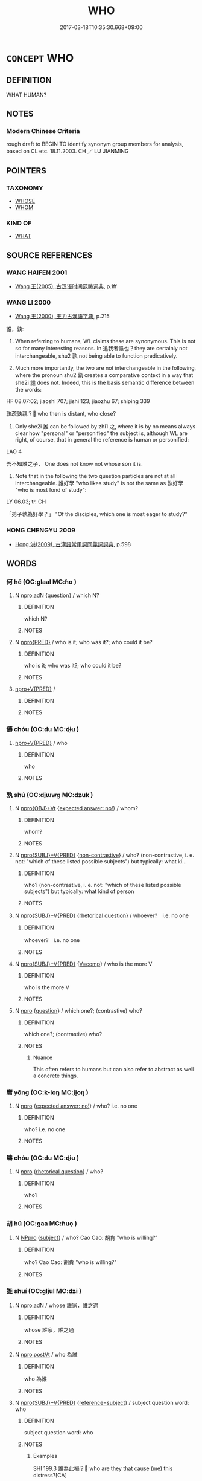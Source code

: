 # -*- mode: mandoku-tls-view -*-
#+TITLE: WHO
#+DATE: 2017-03-18T10:35:30.668+09:00        
#+STARTUP: content
* =CONCEPT= WHO
:PROPERTIES:
:CUSTOM_ID: uuid-b3fe63e1-7492-4aa9-a975-5a72b04c16df
:TR_ZH: 誰
:END:
** DEFINITION

WHAT HUMAN?

** NOTES

*** Modern Chinese Criteria
rough draft to BEGIN TO identify synonym group members for analysis, based on CL etc. 18.11.2003. CH ／ LU JIANMING

** POINTERS
*** TAXONOMY
 - [[tls:concept:WHOSE][WHOSE]]
 - [[tls:concept:WHOM][WHOM]]

*** KIND OF
 - [[tls:concept:WHAT][WHAT]]

** SOURCE REFERENCES
*** WANG HAIFEN 2001
 - [[cite:WANG-HAIFEN-2001][Wang  王(2005), 古汉语时间范畴词典]], p.1ff

*** WANG LI 2000
 - [[cite:WANG-LI-2000][Wang 王(2000), 王力古漢語字典]], p.215


誰，孰:  

1. When referring to humans, WL claims these are synonymous.  This is not so for many interesting reasons.  In 追我者誰也？they are certainly not interchangeable, shu2 孰 not being able to function predicatively.

2. Much more importantly, the two are not interchangeable in the following, where the pronoun shu2 孰 creates a comparative context in a way that she2i 誰 does not.  Indeed, this is the basis semantic difference between the words:

HF 08.07:02; jiaoshi  707; jishi 123; jiaozhu 67; shiping 339

孰疏孰親？ who then is distant, who close?

3. Only she2i 誰 can be followed by zhi1 之, where it is by no means always clear how "personal" or "personified" the subject is, although WL are right, of course, that in general the reference is human or personified:

LAO 4

吾不知誰之子， One does not know not whose son it is.

4. Note that in the following the two question particles are not at all interchangeable.  誰好學 "who likes study" is not the same as 孰好學 "who is most fond of study":

LY 06.03; tr. CH

「弟子孰為好學？」 "Of the disciples, which one is most eager to study?"

*** HONG CHENGYU 2009
 - [[cite:HONG-CHENGYU-2009][Hong 洪(2009), 古漢語常用詞同義詞詞典]], p.598

** WORDS
   :PROPERTIES:
   :VISIBILITY: children
   :END:
*** 何 hé (OC:ɡlaal MC:ɦɑ )
:PROPERTIES:
:CUSTOM_ID: uuid-e9de9cad-3d4d-4814-9cae-ac1d1b0c2d44
:Char+: 何(9,5/7) 
:GY_IDS+: uuid-9ff11b21-1353-47ba-bcda-66484aef3dc1
:PY+: hé     
:OC+: ɡlaal     
:MC+: ɦɑ     
:END: 
**** N [[tls:syn-func::#uuid-0966b984-3eda-4eb6-afa6-4d05b3c50e72][npro.adN]] {[[tls:sem-feat::#uuid-d82256cd-a1c1-4a58-b15f-615a92237386][question]]} / which N?
:PROPERTIES:
:CUSTOM_ID: uuid-5887e122-f057-4b0c-96f2-8246d5f32ee8
:END:
****** DEFINITION

which N?

****** NOTES

**** N [[tls:syn-func::#uuid-57ce2afe-2539-46f3-abe4-7f85130914ca][npro{PRED}]] / who is it; who was it?; who could it be?
:PROPERTIES:
:CUSTOM_ID: uuid-9a5e340f-ff49-4a84-b331-8d40c1514156
:WARRING-STATES-CURRENCY: 3
:END:
****** DEFINITION

who is it; who was it?; who could it be?

****** NOTES

****  [[tls:syn-func::#uuid-05c5b71e-5e2b-4505-80e6-9877b8635483][npro+V{PRED}]] / 
:PROPERTIES:
:CUSTOM_ID: uuid-e7ca0a2d-0b9c-469d-bcef-3c54bbd75624
:END:
****** DEFINITION



****** NOTES

*** 儔 chóu (OC:du MC:ɖɨu )
:PROPERTIES:
:CUSTOM_ID: uuid-f68f0c48-8ef3-4253-b692-f10887df1d23
:Char+: 儔(9,14/16) 
:GY_IDS+: uuid-f32a1e5d-2c67-4b4d-b976-79f624345b50
:PY+: chóu     
:OC+: du     
:MC+: ɖɨu     
:END: 
****  [[tls:syn-func::#uuid-05c5b71e-5e2b-4505-80e6-9877b8635483][npro+V{PRED}]] / who
:PROPERTIES:
:CUSTOM_ID: uuid-07dc2714-edae-412f-9fc1-82cd0feccaea
:END:
****** DEFINITION

who

****** NOTES

*** 孰 shú (OC:djɯwɡ MC:dʑuk )
:PROPERTIES:
:CUSTOM_ID: uuid-5ddfc97c-79ce-4781-92d5-1bed085b2990
:Char+: 孰(39,8/11) 
:GY_IDS+: uuid-2098ce8e-9bb3-4d27-a3cd-37cf8a6f1208
:PY+: shú     
:OC+: djɯwɡ     
:MC+: dʑuk     
:END: 
**** N [[tls:syn-func::#uuid-c90c2301-7d28-4681-a168-fa798aa91a6f][npro{OBJ}+Vt]] {[[tls:sem-feat::#uuid-1b4d8619-5bcb-4d89-9978-cecb0d471828][expected answer: no!]]} / whom?
:PROPERTIES:
:CUSTOM_ID: uuid-ca61bf87-c4f0-4ba2-8728-32d1f8b9c649
:END:
****** DEFINITION

whom?

****** NOTES

**** N [[tls:syn-func::#uuid-5eae66ec-bba2-4aef-9f08-96a387837993][npro{SUBJ}+V{PRED}]] {[[tls:sem-feat::#uuid-71ddcf8a-e595-4e36-ac47-c7125faaa325][non-contrastive]]} / who? (non-contrastive, i. e. not: "which of these listed possible subjects") but typically: what ki...
:PROPERTIES:
:CUSTOM_ID: uuid-b185e265-b715-4f71-b495-340871a56124
:WARRING-STATES-CURRENCY: 3
:END:
****** DEFINITION

who? (non-contrastive, i. e. not: "which of these listed possible subjects") but typically: what kind of person

****** NOTES

**** N [[tls:syn-func::#uuid-5eae66ec-bba2-4aef-9f08-96a387837993][npro{SUBJ}+V{PRED}]] {[[tls:sem-feat::#uuid-ff53e5da-89f7-4601-ae05-d2119e933dfa][rhetorical question]]} / whoever?　i.e. no one
:PROPERTIES:
:CUSTOM_ID: uuid-ccb078e1-26eb-4c5d-a922-2b656850ac41
:WARRING-STATES-CURRENCY: 3
:END:
****** DEFINITION

whoever?　i.e. no one

****** NOTES

**** N [[tls:syn-func::#uuid-5eae66ec-bba2-4aef-9f08-96a387837993][npro{SUBJ}+V{PRED}]] {[[tls:sem-feat::#uuid-17037f08-315e-4fd7-9982-14c55a158404][V=comp]]} / who is the more V
:PROPERTIES:
:CUSTOM_ID: uuid-a1e5cfc1-aca1-4f7c-8bf5-4e7422a6bbef
:WARRING-STATES-CURRENCY: 4
:END:
****** DEFINITION

who is the more V

****** NOTES

**** N [[tls:syn-func::#uuid-74ace9ce-3be4-452c-8c91-2323adc6186f][npro]] {[[tls:sem-feat::#uuid-d82256cd-a1c1-4a58-b15f-615a92237386][question]]} / which one?; (contrastive) who?
:PROPERTIES:
:CUSTOM_ID: uuid-2a98b614-2844-461f-a630-144cac4fdb12
:WARRING-STATES-CURRENCY: 5
:END:
****** DEFINITION

which one?; (contrastive) who?

****** NOTES

******* Nuance
This often refers to humans but can also refer to abstract as well a concrete things.

*** 庸 yōng (OC:k-loŋ MC:ji̯oŋ )
:PROPERTIES:
:CUSTOM_ID: uuid-c45c59fb-7c50-4f82-b77c-f302619c3ce8
:Char+: 庸(53,8/11) 
:GY_IDS+: uuid-9b0c3993-d064-41cf-b64a-1ca2076681d7
:PY+: yōng     
:OC+: k-loŋ     
:MC+: ji̯oŋ     
:END: 
**** N [[tls:syn-func::#uuid-74ace9ce-3be4-452c-8c91-2323adc6186f][npro]] {[[tls:sem-feat::#uuid-1b4d8619-5bcb-4d89-9978-cecb0d471828][expected answer: no!]]} / who?  i.e. no one
:PROPERTIES:
:CUSTOM_ID: uuid-5986787a-6168-4784-9779-e38870a92309
:END:
****** DEFINITION

who?  i.e. no one

****** NOTES

*** 疇 chóu (OC:du MC:ɖɨu )
:PROPERTIES:
:CUSTOM_ID: uuid-5e3b6a24-4994-4681-9019-e0ebaaa3d163
:Char+: 疇(102,14/19) 
:GY_IDS+: uuid-dde0601d-a96e-46c4-8ab2-f0be9e1dc817
:PY+: chóu     
:OC+: du     
:MC+: ɖɨu     
:END: 
**** N [[tls:syn-func::#uuid-74ace9ce-3be4-452c-8c91-2323adc6186f][npro]] {[[tls:sem-feat::#uuid-ff53e5da-89f7-4601-ae05-d2119e933dfa][rhetorical question]]} / who?
:PROPERTIES:
:CUSTOM_ID: uuid-0e858496-c843-4d26-832e-9b0edffcf304
:REGISTER: 3
:END:
****** DEFINITION

who?

****** NOTES

*** 胡 hú (OC:ɡaa MC:ɦuo̝ )
:PROPERTIES:
:CUSTOM_ID: uuid-f0b42a51-4ce0-470c-a51e-7ad3a23b8df5
:Char+: 胡(130,5/9) 
:GY_IDS+: uuid-bd2177c1-35ad-42b6-9595-bf6a59c5694e
:PY+: hú     
:OC+: ɡaa     
:MC+: ɦuo̝     
:END: 
**** N [[tls:syn-func::#uuid-3a50ef30-dbe2-42d4-bbbb-95ff062401dd][NPpro]] {[[tls:sem-feat::#uuid-50da9f38-5611-463e-a0b9-5bbb7bf5e56f][subject]]} / who?  Cao Cao: 胡肯 "who is willing?"
:PROPERTIES:
:CUSTOM_ID: uuid-09f61e30-be1e-4f43-8a3f-eff38a8eb582
:END:
****** DEFINITION

who?  Cao Cao: 胡肯 "who is willing?"

****** NOTES

*** 誰 shuí (OC:ɡljul MC:dʑi )
:PROPERTIES:
:CUSTOM_ID: uuid-fe931137-d78d-4ade-ae45-c6af74936bc5
:Char+: 誰(149,8/15) 
:GY_IDS+: uuid-11eff650-b29f-4fd8-b9ec-a37ece661cdf
:PY+: shuí     
:OC+: ɡljul     
:MC+: dʑi     
:END: 
**** N [[tls:syn-func::#uuid-0966b984-3eda-4eb6-afa6-4d05b3c50e72][npro.adN]] / whose 誰家，誰之過
:PROPERTIES:
:CUSTOM_ID: uuid-81de60d1-168d-477e-8bcb-40e7d7a4a234
:WARRING-STATES-CURRENCY: 3
:END:
****** DEFINITION

whose 誰家，誰之過

****** NOTES

**** N [[tls:syn-func::#uuid-aaab350d-f2c6-4568-a284-3fdb7f210a5e][npro.postVt]] / who 為誰
:PROPERTIES:
:CUSTOM_ID: uuid-b434a983-6e73-467c-8aa1-b8ea4f7ce1e6
:WARRING-STATES-CURRENCY: 3
:END:
****** DEFINITION

who 為誰

****** NOTES

**** N [[tls:syn-func::#uuid-5eae66ec-bba2-4aef-9f08-96a387837993][npro{SUBJ}+V{PRED}]] {[[tls:sem-feat::#uuid-d579c8ae-df31-4e0c-941f-27b2e0b784f9][reference=subject]]} / subject question word: who
:PROPERTIES:
:CUSTOM_ID: uuid-8413f591-b6f6-4472-9860-4902b2cd3b6b
:WARRING-STATES-CURRENCY: 5
:END:
****** DEFINITION

subject question word: who

****** NOTES

******* Examples
SHI 199.3 誰為此禍？ who are they that cause (me) this distress?[CA]

**** N [[tls:syn-func::#uuid-5eae66ec-bba2-4aef-9f08-96a387837993][npro{SUBJ}+V{PRED}]] {[[tls:sem-feat::#uuid-1b4d8619-5bcb-4d89-9978-cecb0d471828][expected answer: no!]]} / who? i.e. no one!
:PROPERTIES:
:CUSTOM_ID: uuid-463d9660-e402-49ee-af24-4d225c2e06c4
:END:
****** DEFINITION

who? i.e. no one!

****** NOTES

**** N [[tls:syn-func::#uuid-8072db93-cdfc-4759-8528-7be46ced6c23][npro+V.postVt]] {[[tls:sem-feat::#uuid-5608160c-56f1-4b6c-ac09-7fe2f8553162][indirect-speech]]} / who
:PROPERTIES:
:CUSTOM_ID: uuid-289ef552-b9f7-49b5-98b3-d66cd18f66a0
:END:
****** DEFINITION

who

****** NOTES

**** N [[tls:syn-func::#uuid-74ace9ce-3be4-452c-8c91-2323adc6186f][npro]] {[[tls:sem-feat::#uuid-4a664f44-976b-4454-bd5d-8db23c156096][predicate]]} / predicate noun question word: who 誰也
:PROPERTIES:
:CUSTOM_ID: uuid-d14ce407-5c2a-473a-aebe-862fff6c2493
:WARRING-STATES-CURRENCY: 4
:END:
****** DEFINITION

predicate noun question word: who 誰也

****** NOTES

**** N [[tls:syn-func::#uuid-74ace9ce-3be4-452c-8c91-2323adc6186f][npro]] {[[tls:sem-feat::#uuid-4a664f44-976b-4454-bd5d-8db23c156096][predicate]]} / whoever? i.e. no one!  非x而誰？
:PROPERTIES:
:CUSTOM_ID: uuid-5f602c56-7db4-432c-b048-3d6e9997b386
:WARRING-STATES-CURRENCY: 3
:END:
****** DEFINITION

whoever? i.e. no one!  非x而誰？

****** NOTES

**** V [[tls:syn-func::#uuid-c20780b3-41f9-491b-bb61-a269c1c4b48f][vi]] / know who is who
:PROPERTIES:
:CUSTOM_ID: uuid-6d79eafc-b654-4d7c-912f-0c057dc41f34
:END:
****** DEFINITION

know who is who

****** NOTES

****  [[tls:syn-func::#uuid-e6f3096d-f904-48cf-aaef-b7f64b45abc6][npro.post-N]] / who of the Ns
:PROPERTIES:
:CUSTOM_ID: uuid-ba8d7ddd-b028-4a27-a923-2e1c08469ac8
:END:
****** DEFINITION

who of the Ns

****** NOTES

**** N [[tls:syn-func::#uuid-5eae66ec-bba2-4aef-9f08-96a387837993][npro{SUBJ}+V{PRED}]] {[[tls:sem-feat::#uuid-ff53e5da-89f7-4601-ae05-d2119e933dfa][rhetorical question]]} / who?
:PROPERTIES:
:CUSTOM_ID: uuid-b74b98a9-60fb-4a13-a30a-77c7cd9e1c60
:END:
****** DEFINITION

who?

****** NOTES

*** 他誰 tāshuí (OC:lʰaal ɡljul MC:thɑ dʑi )
:PROPERTIES:
:CUSTOM_ID: uuid-6e8c9652-f8fc-438d-97e2-aeb9afe116bb
:Char+: 他(9,3/5) 誰(149,8/15) 
:GY_IDS+: uuid-9b281181-98e2-4a9e-80bb-a9e1f3d67c6f uuid-11eff650-b29f-4fd8-b9ec-a37ece661cdf
:PY+: tā shuí    
:OC+: lʰaal ɡljul    
:MC+: thɑ dʑi    
:END: 
**** N [[tls:syn-func::#uuid-3a50ef30-dbe2-42d4-bbbb-95ff062401dd][NPpro]] / who?
:PROPERTIES:
:CUSTOM_ID: uuid-81da2f55-a239-4590-b7ca-0f0ce916237c
:END:
****** DEFINITION

who?

****** NOTES

*** 伊何 yīhé (OC:qlil ɡlaal MC:ʔi ɦɑ )
:PROPERTIES:
:CUSTOM_ID: uuid-9e7c5cf5-7354-42e1-9253-71b3dbef3eda
:Char+: 伊(9,4/6) 何(9,5/7) 
:GY_IDS+: uuid-f67b61ed-a7e8-4d93-9c8f-57ef5878cad1 uuid-9ff11b21-1353-47ba-bcda-66484aef3dc1
:PY+: yī hé    
:OC+: qlil ɡlaal    
:MC+: ʔi ɦɑ    
:END: 
**** N [[tls:syn-func::#uuid-7d18edf6-8cf7-47e9-a591-158f938748d0][NPpro{PRED}]] / who Tao Yuanming 哲人伊何
:PROPERTIES:
:CUSTOM_ID: uuid-46c183a4-c59e-4a38-ac3b-c4cc3d85c1b2
:END:
****** DEFINITION

who Tao Yuanming 哲人伊何

****** NOTES

*** 何人 hérén (OC:ɡlaal njin MC:ɦɑ ȵin )
:PROPERTIES:
:CUSTOM_ID: uuid-3d029524-179a-4d2d-a6ef-1377eed57b4c
:Char+: 何(9,5/7) 人(9,0/2) 
:GY_IDS+: uuid-9ff11b21-1353-47ba-bcda-66484aef3dc1 uuid-21fa0930-1ebd-4609-9c0d-ef7ef7a2723f
:PY+: hé rén    
:OC+: ɡlaal njin    
:MC+: ɦɑ ȵin    
:END: 
**** SOURCE REFERENCES
***** WANG HAIFEN 1987
 - [[cite:WANG-HAIFEN-1987][Wang  王(1987), 古漢語疑問詞語]], p.9

**** N [[tls:syn-func::#uuid-d6de1ff3-03d0-4bd5-8d6b-066f38000e29][NP{PRED}]] {[[tls:sem-feat::#uuid-f8d500a2-5c83-49ca-9776-bc081bc248b5][pronominal]]} / be what kind of person? be who?
:PROPERTIES:
:CUSTOM_ID: uuid-895c6751-e9d9-490e-8243-c334db5a5c5c
:END:
****** DEFINITION

be what kind of person? be who?

****** NOTES

**** N [[tls:syn-func::#uuid-a8e89bab-49e1-4426-b230-0ec7887fd8b4][NP]] {[[tls:sem-feat::#uuid-7bbb1c42-06ca-4f3b-81e5-682c75fe8eaa][object]]} / which person > who
:PROPERTIES:
:CUSTOM_ID: uuid-ceee77e5-34b8-4e73-94a0-d5bb161e865d
:END:
****** DEFINITION

which person > who

****** NOTES

**** N [[tls:syn-func::#uuid-3a50ef30-dbe2-42d4-bbbb-95ff062401dd][NPpro]] {[[tls:sem-feat::#uuid-50da9f38-5611-463e-a0b9-5bbb7bf5e56f][subject]]} / who 史記：何人可使
:PROPERTIES:
:CUSTOM_ID: uuid-9c39d2e5-aa13-4376-bab4-7e6907c0cd78
:END:
****** DEFINITION

who 史記：何人可使

****** NOTES

*** 何者 hézhě (OC:ɡlaal kljaʔ MC:ɦɑ tɕɣɛ )
:PROPERTIES:
:CUSTOM_ID: uuid-699ad036-15b6-4f63-b5bc-65fcadeb25b0
:Char+: 何(9,5/7) 者(125,4/10) 
:GY_IDS+: uuid-9ff11b21-1353-47ba-bcda-66484aef3dc1 uuid-638f5102-6260-4085-891d-9864102bc27c
:PY+: hé zhě    
:OC+: ɡlaal kljaʔ    
:MC+: ɦɑ tɕɣɛ    
:END: 
**** N [[tls:syn-func::#uuid-05bb700c-49ea-4950-b854-76f78843034f][NPpro{PRED}+N{SUBJ}]] / who?
:PROPERTIES:
:CUSTOM_ID: uuid-994c7dad-3edd-4859-9f12-20b45b9c34f2
:END:
****** DEFINITION

who?

****** NOTES

**** N [[tls:syn-func::#uuid-3a50ef30-dbe2-42d4-bbbb-95ff062401dd][NPpro]] / who?
:PROPERTIES:
:CUSTOM_ID: uuid-893aca8d-6c25-4376-8c5d-9f827135144c
:END:
****** DEFINITION

who?

****** NOTES

*** 何誰 héshuí (OC:ɡlaal ɡljul MC:ɦɑ dʑi )
:PROPERTIES:
:CUSTOM_ID: uuid-e7785923-56f8-49bf-8a49-98f060abc682
:Char+: 何(9,5/7) 誰(149,8/15) 
:GY_IDS+: uuid-9ff11b21-1353-47ba-bcda-66484aef3dc1 uuid-11eff650-b29f-4fd8-b9ec-a37ece661cdf
:PY+: hé shuí    
:OC+: ɡlaal ɡljul    
:MC+: ɦɑ dʑi    
:END: 
**** N [[tls:syn-func::#uuid-7d18edf6-8cf7-47e9-a591-158f938748d0][NPpro{PRED}]] / who? 文選：此何誰？；　吳越春秋：為何誰
:PROPERTIES:
:CUSTOM_ID: uuid-0a017482-dfb9-48df-801b-6c9db7dc2f53
:END:
****** DEFINITION

who? 文選：此何誰？；　吳越春秋：為何誰

****** NOTES

**** N [[tls:syn-func::#uuid-3a50ef30-dbe2-42d4-bbbb-95ff062401dd][NPpro]] {[[tls:sem-feat::#uuid-50da9f38-5611-463e-a0b9-5bbb7bf5e56f][subject]]} / who? 晉書：何誰最不肖也。
:PROPERTIES:
:CUSTOM_ID: uuid-99bd1de9-f862-44d4-b0d8-81db0f2e833b
:END:
****** DEFINITION

who? 晉書：何誰最不肖也。

****** NOTES

*** 兀誰 wùshuí (OC:ŋɡluud ɡljul MC:ŋuot dʑi )
:PROPERTIES:
:CUSTOM_ID: uuid-e529df7d-ac73-48d3-8914-4189a06bbf65
:Char+: 兀(10,1/3) 誰(149,8/15) 
:GY_IDS+: uuid-0bc4c140-ea0a-4525-a791-7de9296b65d0 uuid-11eff650-b29f-4fd8-b9ec-a37ece661cdf
:PY+: wù shuí    
:OC+: ŋɡluud ɡljul    
:MC+: ŋuot dʑi    
:END: 
**** N [[tls:syn-func::#uuid-3a50ef30-dbe2-42d4-bbbb-95ff062401dd][NPpro]] / who
:PROPERTIES:
:CUSTOM_ID: uuid-41deb6e6-fd83-47fa-a945-6ff200ed1644
:END:
****** DEFINITION

who

****** NOTES

*** 其孰 qíshú (OC:ɡɯ djɯwɡ MC:gɨ dʑuk )
:PROPERTIES:
:CUSTOM_ID: uuid-ef88c279-7cab-48b6-8eba-57abe4a6f573
:Char+: 其(12,6/8) 孰(39,8/11) 
:GY_IDS+: uuid-4d6c7918-4df1-492f-95db-6e81913b1710 uuid-2098ce8e-9bb3-4d27-a3cd-37cf8a6f1208
:PY+: qí shú    
:OC+: ɡɯ djɯwɡ    
:MC+: gɨ dʑuk    
:END: 
**** N [[tls:syn-func::#uuid-3a50ef30-dbe2-42d4-bbbb-95ff062401dd][NPpro]] {[[tls:sem-feat::#uuid-1b4d8619-5bcb-4d89-9978-cecb0d471828][expected answer: no!]]} / who of the relevant people> who? i.e. no one!　非x其孰， 天下其孰
:PROPERTIES:
:CUSTOM_ID: uuid-a053236b-8067-49db-bbf4-8d6bb77e0683
:END:
****** DEFINITION

who of the relevant people> who? i.e. no one!　非x其孰， 天下其孰

****** NOTES

*** 其誰 qíshuí (OC:ɡɯ ɡljul MC:gɨ dʑi )
:PROPERTIES:
:CUSTOM_ID: uuid-fc49e4ed-0541-4886-b4af-898058e5b31d
:Char+: 其(12,6/8) 誰(149,8/15) 
:GY_IDS+: uuid-4d6c7918-4df1-492f-95db-6e81913b1710 uuid-11eff650-b29f-4fd8-b9ec-a37ece661cdf
:PY+: qí shuí    
:OC+: ɡɯ ɡljul    
:MC+: gɨ dʑi    
:END: 
**** N [[tls:syn-func::#uuid-184092be-3864-40ed-bd4f-89e22216eed5][NPpro{OBJ}+Vt]] {[[tls:sem-feat::#uuid-ff53e5da-89f7-4601-ae05-d2119e933dfa][rhetorical question]]} / whom? i.e. no one
:PROPERTIES:
:CUSTOM_ID: uuid-581661a4-9c2f-4044-909d-d2bc8f115f75
:END:
****** DEFINITION

whom? i.e. no one

****** NOTES

**** N [[tls:syn-func::#uuid-3a50ef30-dbe2-42d4-bbbb-95ff062401dd][NPpro]] / who (among the relevant people)?
:PROPERTIES:
:CUSTOM_ID: uuid-13f072fe-43e4-4d20-b46b-749288687674
:END:
****** DEFINITION

who (among the relevant people)?

****** NOTES

**** N [[tls:syn-func::#uuid-3a50ef30-dbe2-42d4-bbbb-95ff062401dd][NPpro]] {[[tls:sem-feat::#uuid-1b4d8619-5bcb-4d89-9978-cecb0d471828][expected answer: no!]]} / who? i.e. no one!
:PROPERTIES:
:CUSTOM_ID: uuid-765e343a-29fa-4f60-8727-9ffd74b28399
:END:
****** DEFINITION

who? i.e. no one!

****** NOTES

*** 誰 shuí (OC:ɡljul MC:dʑi )
:PROPERTIES:
:CUSTOM_ID: uuid-02beb19e-0ae2-46a5-9ae8-effa81f3d353
:Char+: 啊(30,8/11) 誰(149,8/15) 
:GY_IDS+: uuid-11eff650-b29f-4fd8-b9ec-a37ece661cdf
:PY+:  shuí    
:OC+:  ɡljul    
:MC+:  dʑi    
:END: 
**** SOURCE REFERENCES
***** WANG HAIFEN 1987
 - [[cite:WANG-HAIFEN-1987][Wang  王(1987), 古漢語疑問詞語]], p.1

**** N [[tls:syn-func::#uuid-7d18edf6-8cf7-47e9-a591-158f938748d0][NPpro{PRED}]] / who? 晉書：小人啊誰？
:PROPERTIES:
:CUSTOM_ID: uuid-a949adf5-0a45-4195-b4d8-a0c08b19988a
:END:
****** DEFINITION

who? 晉書：小人啊誰？

****** NOTES

**** N [[tls:syn-func::#uuid-3a50ef30-dbe2-42d4-bbbb-95ff062401dd][NPpro]] / who？ TT: 啊誰要你夫妻？
:PROPERTIES:
:CUSTOM_ID: uuid-b35aa1dd-3989-4e71-bfac-358796b4ff2c
:END:
****** DEFINITION

who？ TT: 啊誰要你夫妻？

****** NOTES

*** 夫孰 fúshú (OC:ba djɯwɡ MC:bi̯o dʑuk )
:PROPERTIES:
:CUSTOM_ID: uuid-3dbde1cc-5d9b-4382-b8da-bd8c9012d162
:Char+: 夫(37,1/4) 孰(39,8/11) 
:GY_IDS+: uuid-c21f7a99-de70-44d2-a0e2-4266db4736bd uuid-2098ce8e-9bb3-4d27-a3cd-37cf8a6f1208
:PY+: fú shú    
:OC+: ba djɯwɡ    
:MC+: bi̯o dʑuk    
:END: 
**** N [[tls:syn-func::#uuid-1ef90776-2ffe-41f4-9e97-9f113db4147f][NPpro.adV]] {[[tls:sem-feat::#uuid-ff53e5da-89f7-4601-ae05-d2119e933dfa][rhetorical question]]} / rhetorical question: who?
:PROPERTIES:
:CUSTOM_ID: uuid-78a5823c-04ec-4554-abfa-698e59e8be28
:END:
****** DEFINITION

rhetorical question: who?

****** NOTES

**** N [[tls:syn-func::#uuid-1ef90776-2ffe-41f4-9e97-9f113db4147f][NPpro.adV]] {[[tls:sem-feat::#uuid-17037f08-315e-4fd7-9982-14c55a158404][V=comp]]} / who (of the explicit or implicit topics) is more V
:PROPERTIES:
:CUSTOM_ID: uuid-9d4b072d-6b13-4d6b-b1cd-05875df0d3ff
:END:
****** DEFINITION

who (of the explicit or implicit topics) is more V

****** NOTES

*** 夫誰 fúshuí (OC:ba ɡljul MC:bi̯o dʑi )
:PROPERTIES:
:CUSTOM_ID: uuid-b25b1375-023e-49fc-ae82-2706c3274b73
:Char+: 夫(37,1/4) 誰(149,8/15) 
:GY_IDS+: uuid-c21f7a99-de70-44d2-a0e2-4266db4736bd uuid-11eff650-b29f-4fd8-b9ec-a37ece661cdf
:PY+: fú shuí    
:OC+: ba ɡljul    
:MC+: bi̯o dʑi    
:END: 
**** N [[tls:syn-func::#uuid-3a50ef30-dbe2-42d4-bbbb-95ff062401dd][NPpro]] {[[tls:sem-feat::#uuid-50da9f38-5611-463e-a0b9-5bbb7bf5e56f][subject]]} / who?
:PROPERTIES:
:CUSTOM_ID: uuid-79ff28ac-e756-4aac-86af-b698717dbf3d
:END:
****** DEFINITION

who?

****** NOTES

*** 孰者 shúzhě (OC:djɯwɡ kljaʔ MC:dʑuk tɕɣɛ )
:PROPERTIES:
:CUSTOM_ID: uuid-daec1b7f-8de4-4144-8098-116e9006e541
:Char+: 孰(39,8/11) 者(125,4/10) 
:GY_IDS+: uuid-2098ce8e-9bb3-4d27-a3cd-37cf8a6f1208 uuid-638f5102-6260-4085-891d-9864102bc27c
:PY+: shú zhě    
:OC+: djɯwɡ kljaʔ    
:MC+: dʑuk tɕɣɛ    
:END: 
**** N [[tls:syn-func::#uuid-3a50ef30-dbe2-42d4-bbbb-95ff062401dd][NPpro]] {[[tls:sem-feat::#uuid-50da9f38-5611-463e-a0b9-5bbb7bf5e56f][subject]]} / which one
:PROPERTIES:
:CUSTOM_ID: uuid-4d1b7198-ccba-4d69-86a8-63c99c9eff6f
:END:
****** DEFINITION

which one

****** NOTES

*** 孰誰 shúshuí (OC:djɯwɡ ɡljul MC:dʑuk dʑi )
:PROPERTIES:
:CUSTOM_ID: uuid-ef4256ed-ade3-4fd6-a13e-4a44c53e1c0b
:Char+: 孰(39,8/11) 誰(149,8/15) 
:GY_IDS+: uuid-2098ce8e-9bb3-4d27-a3cd-37cf8a6f1208 uuid-11eff650-b29f-4fd8-b9ec-a37ece661cdf
:PY+: shú shuí    
:OC+: djɯwɡ ɡljul    
:MC+: dʑuk dʑi    
:END: 
**** N [[tls:syn-func::#uuid-7d18edf6-8cf7-47e9-a591-158f938748d0][NPpro{PRED}]] / who?
:PROPERTIES:
:CUSTOM_ID: uuid-199215fa-592b-4581-940d-063c41f69a2f
:END:
****** DEFINITION

who?

****** NOTES

*** 人 rén (OC:njin MC:ȵin )
:PROPERTIES:
:CUSTOM_ID: uuid-6557ba74-f422-4c5c-b22e-b03c17bcf71d
:Char+: 甚(99,4/9) 人(9,0/2) 
:GY_IDS+: uuid-21fa0930-1ebd-4609-9c0d-ef7ef7a2723f
:PY+:  rén    
:OC+:  njin    
:MC+:  ȵin    
:END: 
**** N [[tls:syn-func::#uuid-3a50ef30-dbe2-42d4-bbbb-95ff062401dd][NPpro]] / who? Dunhuang Bianwen
:PROPERTIES:
:CUSTOM_ID: uuid-eaf1820d-8bf8-4f5a-bdbe-891c6bdbdcbd
:END:
****** DEFINITION

who? Dunhuang Bianwen

****** NOTES

*** 若個 ruògè (OC:njaɡ kaals MC:ȵi̯ɐk kɑ )
:PROPERTIES:
:CUSTOM_ID: uuid-8849b48d-9bb7-4e24-8b88-d0d871b6179b
:Char+: 若(140,5/11) 個(9,8/10) 
:GY_IDS+: uuid-e95f9487-c052-417b-88df-0dbffda95fbb uuid-8dc49d39-8e34-4572-b2a2-81533b7b1936
:PY+: ruò gè    
:OC+: njaɡ kaals    
:MC+: ȵi̯ɐk kɑ    
:END: 
**** N [[tls:syn-func::#uuid-3a50ef30-dbe2-42d4-bbbb-95ff062401dd][NPpro]] {[[tls:sem-feat::#uuid-50da9f38-5611-463e-a0b9-5bbb7bf5e56f][subject]]} / who? 全唐詩
:PROPERTIES:
:CUSTOM_ID: uuid-a32c4709-7574-4f6f-9e0e-b74005328e27
:END:
****** DEFINITION

who? 全唐詩

****** NOTES

*** 誰之 shuízhī (OC:ɡljul kljɯ MC:dʑi tɕɨ )
:PROPERTIES:
:CUSTOM_ID: uuid-dc664fb5-9377-48d8-8567-afbb286fb9bc
:Char+: 誰(149,8/15) 之(4,3/4) 
:GY_IDS+: uuid-11eff650-b29f-4fd8-b9ec-a37ece661cdf uuid-dd2ad4ab-7266-4ee9-a622-5790a96a6515
:PY+: shuí zhī    
:OC+: ɡljul kljɯ    
:MC+: dʑi tɕɨ    
:END: 
**** N [[tls:syn-func::#uuid-14b56546-32fd-4321-8d73-3e4b18316c15][NPadN]] {[[tls:sem-feat::#uuid-f8d500a2-5c83-49ca-9776-bc081bc248b5][pronominal]]} / whose
:PROPERTIES:
:CUSTOM_ID: uuid-731ddcf4-c08c-42a1-abcc-1364c18ff9a0
:WARRING-STATES-CURRENCY: 3
:END:
****** DEFINITION

whose

****** NOTES

*** 誰人 shuírén (OC:ɡljul njin MC:dʑi ȵin )
:PROPERTIES:
:CUSTOM_ID: uuid-c9b3ca4b-a789-44f0-a204-f9eb259bf912
:Char+: 誰(149,8/15) 人(9,0/2) 
:GY_IDS+: uuid-11eff650-b29f-4fd8-b9ec-a37ece661cdf uuid-21fa0930-1ebd-4609-9c0d-ef7ef7a2723f
:PY+: shuí rén    
:OC+: ɡljul njin    
:MC+: dʑi ȵin    
:END: 
**** N [[tls:syn-func::#uuid-9a5db87b-8e0c-4513-ab44-75cd22f8f69e][NPpro.adN]] / whose
:PROPERTIES:
:CUSTOM_ID: uuid-3d6734b4-2270-493d-addf-7113e34c1006
:END:
****** DEFINITION

whose

****** NOTES

**** N [[tls:syn-func::#uuid-3a50ef30-dbe2-42d4-bbbb-95ff062401dd][NPpro]] / who?
:PROPERTIES:
:CUSTOM_ID: uuid-82c85119-235b-462b-800b-7cf56c120a77
:END:
****** DEFINITION

who?

****** NOTES

*** 誰何 shuíhé (OC:ɡljul ɡlaal MC:dʑi ɦɑ )
:PROPERTIES:
:CUSTOM_ID: uuid-ec242c3f-7a54-4d13-95e6-f91293bf20c1
:Char+: 誰(149,8/15) 何(9,5/7) 
:GY_IDS+: uuid-11eff650-b29f-4fd8-b9ec-a37ece661cdf uuid-9ff11b21-1353-47ba-bcda-66484aef3dc1
:PY+: shuí hé    
:OC+: ɡljul ɡlaal    
:MC+: dʑi ɦɑ    
:END: 
**** N [[tls:syn-func::#uuid-7d18edf6-8cf7-47e9-a591-158f938748d0][NPpro{PRED}]] / who?
:PROPERTIES:
:CUSTOM_ID: uuid-a0955ddb-79fa-4e41-9d7d-a52f10f71c19
:END:
****** DEFINITION

who?

****** NOTES

**** N [[tls:syn-func::#uuid-3a50ef30-dbe2-42d4-bbbb-95ff062401dd][NPpro]] {[[tls:sem-feat::#uuid-50da9f38-5611-463e-a0b9-5bbb7bf5e56f][subject]]} / who?
:PROPERTIES:
:CUSTOM_ID: uuid-b9d0925b-9d0a-4242-b21a-652aaaad1990
:END:
****** DEFINITION

who?

****** NOTES

*** 誰個 shuígè (OC:ɡljul kaals MC:dʑi kɑ )
:PROPERTIES:
:CUSTOM_ID: uuid-7ee35f72-5281-46c5-acbb-fe91cc12c24c
:Char+: 誰(149,8/15) 個(9,8/10) 
:GY_IDS+: uuid-11eff650-b29f-4fd8-b9ec-a37ece661cdf uuid-8dc49d39-8e34-4572-b2a2-81533b7b1936
:PY+: shuí gè    
:OC+: ɡljul kaals    
:MC+: dʑi kɑ    
:END: 
**** N [[tls:syn-func::#uuid-3a50ef30-dbe2-42d4-bbbb-95ff062401dd][NPpro]] {[[tls:sem-feat::#uuid-50da9f38-5611-463e-a0b9-5bbb7bf5e56f][subject]]} / who? Shuihuzhuan
:PROPERTIES:
:CUSTOM_ID: uuid-ba503f25-f80a-4192-a863-46fdb4c29fb4
:END:
****** DEFINITION

who? Shuihuzhuan

****** NOTES

*** 誰其 shuíqí (OC:ɡljul ɡɯ MC:dʑi gɨ )
:PROPERTIES:
:CUSTOM_ID: uuid-17664de4-acc0-4383-8a95-3feda9cdcf3f
:Char+: 誰(149,8/15) 其(12,6/8) 
:GY_IDS+: uuid-11eff650-b29f-4fd8-b9ec-a37ece661cdf uuid-4d6c7918-4df1-492f-95db-6e81913b1710
:PY+: shuí qí    
:OC+: ɡljul ɡɯ    
:MC+: dʑi gɨ    
:END: 
**** N [[tls:syn-func::#uuid-3a50ef30-dbe2-42d4-bbbb-95ff062401dd][NPpro]] {[[tls:sem-feat::#uuid-50da9f38-5611-463e-a0b9-5bbb7bf5e56f][subject]]} / who? (but note that the modal force of 其 is mostly present!!)
:PROPERTIES:
:CUSTOM_ID: uuid-81e8cc59-3f36-4395-8f09-318f24a6e69a
:END:
****** DEFINITION

who? (but note that the modal force of 其 is mostly present!!)

****** NOTES

*** 誰子 shuízǐ (OC:ɡljul sklɯʔ MC:dʑi tsɨ )
:PROPERTIES:
:CUSTOM_ID: uuid-292dd9aa-59cb-4489-b628-c6d4ba43b0a0
:Char+: 誰(149,8/15) 子(39,0/3) 
:GY_IDS+: uuid-11eff650-b29f-4fd8-b9ec-a37ece661cdf uuid-07663ff4-7717-4a8f-a2d7-0c53aea2ca19
:PY+: shuí zǐ    
:OC+: ɡljul sklɯʔ    
:MC+: dʑi tsɨ    
:END: 
**** N [[tls:syn-func::#uuid-d6de1ff3-03d0-4bd5-8d6b-066f38000e29][NP{PRED}]] {[[tls:sem-feat::#uuid-f8d500a2-5c83-49ca-9776-bc081bc248b5][pronominal]]} / who
:PROPERTIES:
:CUSTOM_ID: uuid-85568773-d400-49a0-9503-f1653e68f942
:END:
****** DEFINITION

who

****** NOTES

**** N [[tls:syn-func::#uuid-14b56546-32fd-4321-8d73-3e4b18316c15][NPadN]] {[[tls:sem-feat::#uuid-f8d500a2-5c83-49ca-9776-bc081bc248b5][pronominal]]} / whose
:PROPERTIES:
:CUSTOM_ID: uuid-ad115d09-ffe5-4bc6-9e58-6d075abb3c5a
:END:
****** DEFINITION

whose

****** NOTES

*** 誰家 shuíjiā (OC:ɡljul kraa MC:dʑi kɣɛ )
:PROPERTIES:
:CUSTOM_ID: uuid-9af86c79-4905-4272-bf0a-90c67874a903
:Char+: 誰(149,8/15) 家(40,7/10) 
:GY_IDS+: uuid-11eff650-b29f-4fd8-b9ec-a37ece661cdf uuid-913e4503-2de6-45dc-b1b2-fb5134fe83f5
:PY+: shuí jiā    
:OC+: ɡljul kraa    
:MC+: dʑi kɣɛ    
:END: 
**** N [[tls:syn-func::#uuid-14b56546-32fd-4321-8d73-3e4b18316c15][NPadN]] {[[tls:sem-feat::#uuid-f8d500a2-5c83-49ca-9776-bc081bc248b5][pronominal]]} / whose
:PROPERTIES:
:CUSTOM_ID: uuid-aa85552d-978f-44f3-9b12-332c23a08da0
:END:
****** DEFINITION

whose

****** NOTES

**** N [[tls:syn-func::#uuid-3a50ef30-dbe2-42d4-bbbb-95ff062401dd][NPpro]] / who? 全唐詩
:PROPERTIES:
:CUSTOM_ID: uuid-4f4232b0-c51e-4bf7-b46c-d8858952fb48
:END:
****** DEFINITION

who? 全唐詩

****** NOTES

*** 誰有 shuíyǒu (OC:ɡljul ɢʷɯʔ MC:dʑi ɦɨu )
:PROPERTIES:
:CUSTOM_ID: uuid-03b91eea-ece4-4823-9a39-cb8d6b2bd0b8
:Char+: 誰(149,8/15) 有(74,2/6) 
:GY_IDS+: uuid-11eff650-b29f-4fd8-b9ec-a37ece661cdf uuid-5ba72032-5f6c-406d-a1fc-05dc9395e991
:PY+: shuí yǒu    
:OC+: ɡljul ɢʷɯʔ    
:MC+: dʑi ɦɨu    
:END: 
**** N [[tls:syn-func::#uuid-3a50ef30-dbe2-42d4-bbbb-95ff062401dd][NPpro]] / who
:PROPERTIES:
:CUSTOM_ID: uuid-2d253f10-1644-4e5f-9f35-38f45f2e8b63
:END:
****** DEFINITION

who

****** NOTES

*** 誰當 shuídāng (OC:ɡljul taaŋ MC:dʑi tɑŋ )
:PROPERTIES:
:CUSTOM_ID: uuid-3e5b2e8e-ebce-4c0d-b807-3740ffd405ca
:Char+: 誰(149,8/15) 當(102,8/13) 
:GY_IDS+: uuid-11eff650-b29f-4fd8-b9ec-a37ece661cdf uuid-4761ef26-92d1-497a-8a8d-7052c2b86ca2
:PY+: shuí dāng    
:OC+: ɡljul taaŋ    
:MC+: dʑi tɑŋ    
:END: 
**** N [[tls:syn-func::#uuid-3a50ef30-dbe2-42d4-bbbb-95ff062401dd][NPpro]] {[[tls:sem-feat::#uuid-ff53e5da-89f7-4601-ae05-d2119e933dfa][rhetorical question]]} / who (i.e. no one!)
:PROPERTIES:
:CUSTOM_ID: uuid-6dc8e826-7851-43c7-bfc5-d922c054a755
:END:
****** DEFINITION

who (i.e. no one!)

****** NOTES

**** N [[tls:syn-func::#uuid-3a50ef30-dbe2-42d4-bbbb-95ff062401dd][NPpro]] {[[tls:sem-feat::#uuid-50da9f38-5611-463e-a0b9-5bbb7bf5e56f][subject]]} / who?
:PROPERTIES:
:CUSTOM_ID: uuid-c1049f2f-e264-40c0-8d92-da8c64f82e40
:END:
****** DEFINITION

who?

****** NOTES

*** 誰者 shuízhě (OC:ɡljul kljaʔ MC:dʑi tɕɣɛ )
:PROPERTIES:
:CUSTOM_ID: uuid-1537436c-dcd6-4ae6-a676-6efb2f416de4
:Char+: 誰(149,8/15) 者(125,4/10) 
:GY_IDS+: uuid-11eff650-b29f-4fd8-b9ec-a37ece661cdf uuid-638f5102-6260-4085-891d-9864102bc27c
:PY+: shuí zhě    
:OC+: ɡljul kljaʔ    
:MC+: dʑi tɕɣɛ    
:END: 
**** N [[tls:syn-func::#uuid-3a50ef30-dbe2-42d4-bbbb-95ff062401dd][NPpro]] {[[tls:sem-feat::#uuid-50da9f38-5611-463e-a0b9-5bbb7bf5e56f][subject]]} / who
:PROPERTIES:
:CUSTOM_ID: uuid-d8718695-36cc-4b00-8ece-d44128177380
:END:
****** DEFINITION

who

****** NOTES

*** 那個 nàgè (OC:naals kaals MC:nɑ kɑ )
:PROPERTIES:
:CUSTOM_ID: uuid-dacaddd5-3f47-4d9d-b7ee-046062609a6d
:Char+: 那(163,4/7) 個(9,8/10) 
:GY_IDS+: uuid-559016e6-7996-4e7b-bb4a-e5f8c2e4247a uuid-8dc49d39-8e34-4572-b2a2-81533b7b1936
:PY+: nà gè    
:OC+: naals kaals    
:MC+: nɑ kɑ    
:END: 
**** N [[tls:syn-func::#uuid-3a50ef30-dbe2-42d4-bbbb-95ff062401dd][NPpro]] / who?
:PROPERTIES:
:CUSTOM_ID: uuid-6e53855e-4165-404e-833a-420e65b23107
:END:
****** DEFINITION

who?

****** NOTES

*** 阿誰 āshuí (OC:qlaal ɡljul MC:ʔɑ dʑi )
:PROPERTIES:
:CUSTOM_ID: uuid-e0a887b3-7c76-40e6-a717-c2697fd3e97d
:Char+: 阿(170,5/8) 誰(149,8/15) 
:GY_IDS+: uuid-762e3a6a-fc87-4da9-8563-ebe3159e36ad uuid-11eff650-b29f-4fd8-b9ec-a37ece661cdf
:PY+: ā shuí    
:OC+: qlaal ɡljul    
:MC+: ʔɑ dʑi    
:END: 
**** SOURCE REFERENCES
***** ANDERL 2004B
 - [[cite:ANDERL-2004B][Anderl(2004), Studies in the Language of Zǔtáng jí 祖堂集]], p.126, 128, 209-210


Early examples in SANGUOZHI. The colloquial interrogative pronoun is frequently used in the dialogues of ZTJ.

**** N [[tls:syn-func::#uuid-9a5db87b-8e0c-4513-ab44-75cd22f8f69e][NPpro.adN]] / whose
:PROPERTIES:
:CUSTOM_ID: uuid-150b9344-4e62-4f75-9dcb-b585a5354f99
:END:
****** DEFINITION

whose

****** NOTES

**** N [[tls:syn-func::#uuid-3c909a44-899c-483d-b529-40ca77d68801][NPpro.postVt]] / whom
:PROPERTIES:
:CUSTOM_ID: uuid-fd4a9ba7-fc88-471a-90f6-af63c612820e
:END:
****** DEFINITION

whom

****** NOTES

**** N [[tls:syn-func::#uuid-7d18edf6-8cf7-47e9-a591-158f938748d0][NPpro{PRED}]] / who?
:PROPERTIES:
:CUSTOM_ID: uuid-ca555795-6100-4800-93a0-aaedd27deb24
:END:
****** DEFINITION

who?

****** NOTES

**** N [[tls:syn-func::#uuid-3a50ef30-dbe2-42d4-bbbb-95ff062401dd][NPpro]] {[[tls:sem-feat::#uuid-50da9f38-5611-463e-a0b9-5bbb7bf5e56f][subject]]} / who (in subject position)
:PROPERTIES:
:CUSTOM_ID: uuid-e602ec45-591e-469b-86dd-c1226a9c9514
:END:
****** DEFINITION

who (in subject position)

****** NOTES

**** V [[tls:syn-func::#uuid-091af450-64e0-4b82-98a2-84d0444b6d19][VPi]] {[[tls:sem-feat::#uuid-cba2d2e7-8bbc-4ac8-8666-32a00c18451b][predicative]]} / who is it? (could maybe also be interpreted as NPpro with deleted verb)
:PROPERTIES:
:CUSTOM_ID: uuid-9e194e75-e0d7-4354-b1e5-c50e884991de
:END:
****** DEFINITION

who is it? (could maybe also be interpreted as NPpro with deleted verb)

****** NOTES

*** 什摩人 shímórén (OC:ɡjub maal njin MC:dʑip mʷɑ ȵin )
:PROPERTIES:
:CUSTOM_ID: uuid-2d17fd0a-67e8-44af-82fc-0f1c694f9e33
:Char+: 什(9,2/4) 摩(64,11/14) 人(9,0/2) 
:GY_IDS+: uuid-c57ffddb-954e-4bdb-bccc-538ef824d5e4 uuid-62efd968-fcbb-4774-9c42-a22187c35c91 uuid-21fa0930-1ebd-4609-9c0d-ef7ef7a2723f
:PY+: shí mó rén   
:OC+: ɡjub maal njin   
:MC+: dʑip mʷɑ ȵin   
:END: 
**** N [[tls:syn-func::#uuid-a8e89bab-49e1-4426-b230-0ec7887fd8b4][NP]] {[[tls:sem-feat::#uuid-7bbb1c42-06ca-4f3b-81e5-682c75fe8eaa][object]]} / what person > whom
:PROPERTIES:
:CUSTOM_ID: uuid-e467b6a5-6f0c-4fd9-bfd2-9b00d82784ef
:END:
****** DEFINITION

what person > whom

****** NOTES

**** N [[tls:syn-func::#uuid-14b56546-32fd-4321-8d73-3e4b18316c15][NPadN]] {[[tls:sem-feat::#uuid-f8d500a2-5c83-49ca-9776-bc081bc248b5][pronominal]]} / whose
:PROPERTIES:
:CUSTOM_ID: uuid-413e28cc-229b-48c3-b329-9546208471e6
:END:
****** DEFINITION

whose

****** NOTES

*** 什麼人 shímǒrén (OC:ɡjub maalʔ njin MC:dʑip mʷɑ ȵin )
:PROPERTIES:
:CUSTOM_ID: uuid-346338a6-401c-4652-b301-b051339d9f6d
:Char+: 什(9,2/4) 麼(200,3/14) 人(9,0/2) 
:GY_IDS+: uuid-c57ffddb-954e-4bdb-bccc-538ef824d5e4 uuid-c27dc167-4b8e-4dd1-9a2d-95754ccec107 uuid-21fa0930-1ebd-4609-9c0d-ef7ef7a2723f
:PY+: shí mǒ rén   
:OC+: ɡjub maalʔ njin   
:MC+: dʑip mʷɑ ȵin   
:END: 
**** N [[tls:syn-func::#uuid-1ef90776-2ffe-41f4-9e97-9f113db4147f][NPpro.adV]] {[[tls:sem-feat::#uuid-2d131ece-0e8e-4fd3-8839-9395b7aa4b14][colloquial]]} / which person > who
:PROPERTIES:
:CUSTOM_ID: uuid-255a4abe-8b9a-41b0-932c-fd12d3a50368
:END:
****** DEFINITION

which person > who

****** NOTES

*** 何如者 hérúzhě (OC:ɡlaal nja kljaʔ MC:ɦɑ ȵi̯ɤ tɕɣɛ )
:PROPERTIES:
:CUSTOM_ID: uuid-3095770c-554c-4b4e-9896-481ba3450157
:Char+: 何(9,5/7) 如(38,3/6) 者(125,4/10) 
:GY_IDS+: uuid-9ff11b21-1353-47ba-bcda-66484aef3dc1 uuid-b70766fd-8fa3-4174-9134-d39d5f504d70 uuid-638f5102-6260-4085-891d-9864102bc27c
:PY+: hé rú zhě   
:OC+: ɡlaal nja kljaʔ   
:MC+: ɦɑ ȵi̯ɤ tɕɣɛ   
:END: 
**** N [[tls:syn-func::#uuid-7d18edf6-8cf7-47e9-a591-158f938748d0][NPpro{PRED}]] / who?
:PROPERTIES:
:CUSTOM_ID: uuid-b91d7187-1215-4133-a514-40c088a72a50
:END:
****** DEFINITION

who?

****** NOTES

*** 何為者 héwéizhě (OC:ɡlaal ɢʷal kljaʔ MC:ɦɑ ɦiɛ tɕɣɛ )
:PROPERTIES:
:CUSTOM_ID: uuid-93ab9c41-ba3a-40a1-ac25-6853e816c3bb
:Char+: 何(9,5/7) 為(86,5/9) 者(125,4/10) 
:GY_IDS+: uuid-9ff11b21-1353-47ba-bcda-66484aef3dc1 uuid-7dd1780c-ee9b-4eaa-af63-c42cb57baf50 uuid-638f5102-6260-4085-891d-9864102bc27c
:PY+: hé wéi zhě   
:OC+: ɡlaal ɢʷal kljaʔ   
:MC+: ɦɑ ɦiɛ tɕɣɛ   
:END: 
**** SOURCE REFERENCES
***** WANG HAIFEN 1987
 - [[cite:WANG-HAIFEN-1987][Wang  王(1987), 古漢語疑問詞語]], p.12

**** N [[tls:syn-func::#uuid-7d18edf6-8cf7-47e9-a591-158f938748d0][NPpro{PRED}]] / be who?
:PROPERTIES:
:CUSTOM_ID: uuid-fffcaf83-a8cd-46ff-9a97-66ab5d2a734e
:END:
****** DEFINITION

be who?

****** NOTES

**** N [[tls:syn-func::#uuid-3a50ef30-dbe2-42d4-bbbb-95ff062401dd][NPpro]] / who?
:PROPERTIES:
:CUSTOM_ID: uuid-67503a20-1e87-4986-bcff-680d5f7eae45
:END:
****** DEFINITION

who?

****** NOTES

*** 何物人 héwùrén (OC:ɡlaal mɯd njin MC:ɦɑ mi̯ut ȵin )
:PROPERTIES:
:CUSTOM_ID: uuid-3610e5c4-7c3a-4830-bf60-474d45d77bfc
:Char+: 何(9,5/7) 物(93,4/8) 人(9,0/2) 
:GY_IDS+: uuid-9ff11b21-1353-47ba-bcda-66484aef3dc1 uuid-920cdc9d-a13f-4145-b5d6-a18eda88b3cc uuid-21fa0930-1ebd-4609-9c0d-ef7ef7a2723f
:PY+: hé wù rén   
:OC+: ɡlaal mɯd njin   
:MC+: ɦɑ mi̯ut ȵin   
:END: 
**** SOURCE REFERENCES
***** WANG HAIFEN 1987
 - [[cite:WANG-HAIFEN-1987][Wang  王(1987), 古漢語疑問詞語]], p.14

**** N [[tls:syn-func::#uuid-7d18edf6-8cf7-47e9-a591-158f938748d0][NPpro{PRED}]] / who? 世說新語: 是何物人？
:PROPERTIES:
:CUSTOM_ID: uuid-0cf488c6-d89e-4e31-bb01-171421a07741
:END:
****** DEFINITION

who? 世說新語: 是何物人？

****** NOTES

*** 何等人 héděngrén (OC:ɡlaal k-lɯɯŋʔ njin MC:ɦɑ təŋ ȵin )
:PROPERTIES:
:CUSTOM_ID: uuid-5a5c53aa-6c3c-48f2-bee5-192b2f772ed4
:Char+: 何(9,5/7) 等(118,6/12) 人(9,0/2) 
:GY_IDS+: uuid-9ff11b21-1353-47ba-bcda-66484aef3dc1 uuid-3c7c0022-58b5-4c2d-9c40-4f78d4da3bd6 uuid-21fa0930-1ebd-4609-9c0d-ef7ef7a2723f
:PY+: hé děng rén   
:OC+: ɡlaal k-lɯɯŋʔ njin   
:MC+: ɦɑ təŋ ȵin   
:END: 
**** N [[tls:syn-func::#uuid-7d18edf6-8cf7-47e9-a591-158f938748d0][NPpro{PRED}]] / be who? 搜神記：汝何等人；　also with copula: 房主是何等人？
:PROPERTIES:
:CUSTOM_ID: uuid-9c6a3767-8765-4a9f-a87a-abf421938df7
:END:
****** DEFINITION

be who? 搜神記：汝何等人；　also with copula: 房主是何等人？

****** NOTES

*** 何謂者 héwèizhě (OC:ɡlaal ɢuds kljaʔ MC:ɦɑ ɦɨi tɕɣɛ )
:PROPERTIES:
:CUSTOM_ID: uuid-af65f0cd-6089-4502-a81b-4044c923ef7a
:Char+: 何(9,5/7) 謂(149,9/16) 者(125,4/10) 
:GY_IDS+: uuid-9ff11b21-1353-47ba-bcda-66484aef3dc1 uuid-9990c2a1-0455-4bba-8bee-9ca94b7a97ce uuid-638f5102-6260-4085-891d-9864102bc27c
:PY+: hé wèi zhě   
:OC+: ɡlaal ɢuds kljaʔ   
:MC+: ɦɑ ɦɨi tɕɣɛ   
:END: 
**** SOURCE REFERENCES
***** WANG HAIFEN 1987
 - [[cite:WANG-HAIFEN-1987][Wang  王(1987), 古漢語疑問詞語]], p.13

**** N [[tls:syn-func::#uuid-7d18edf6-8cf7-47e9-a591-158f938748d0][NPpro{PRED}]] / who?
:PROPERTIES:
:CUSTOM_ID: uuid-52e4cbd0-1dba-471b-b35e-f95772c5262d
:END:
****** DEFINITION

who?

****** NOTES

*** 奚為者 xīwéizhě (OC:ɡee ɢʷal kljaʔ MC:ɦei ɦiɛ tɕɣɛ )
:PROPERTIES:
:CUSTOM_ID: uuid-bd03ab2b-1167-42cf-813b-61662e45a007
:Char+: 奚(37,7/10) 為(86,5/9) 者(125,4/10) 
:GY_IDS+: uuid-2a2f5d3e-6ff4-4fcc-a266-8acfed889104 uuid-7dd1780c-ee9b-4eaa-af63-c42cb57baf50 uuid-638f5102-6260-4085-891d-9864102bc27c
:PY+: xī wéi zhě   
:OC+: ɡee ɢʷal kljaʔ   
:MC+: ɦei ɦiɛ tɕɣɛ   
:END: 
**** N [[tls:syn-func::#uuid-d6de1ff3-03d0-4bd5-8d6b-066f38000e29][NP{PRED}]] {[[tls:sem-feat::#uuid-f8d500a2-5c83-49ca-9776-bc081bc248b5][pronominal]]} / who
:PROPERTIES:
:CUSTOM_ID: uuid-30ac9df6-6d91-4572-9736-23e07a5e09a7
:END:
****** DEFINITION

who

****** NOTES

*** 曷為者 héwéizhě (OC:ɡaad ɢʷal kljaʔ MC:ɦɑt ɦiɛ tɕɣɛ )
:PROPERTIES:
:CUSTOM_ID: uuid-e8ae22a5-52b7-4897-ad9a-7d70d5cd3173
:Char+: 曷(73,5/9) 為(86,5/9) 者(125,4/10) 
:GY_IDS+: uuid-e36faf0f-2941-41e6-a242-e9de58902636 uuid-7dd1780c-ee9b-4eaa-af63-c42cb57baf50 uuid-638f5102-6260-4085-891d-9864102bc27c
:PY+: hé wéi zhě   
:OC+: ɡaad ɢʷal kljaʔ   
:MC+: ɦɑt ɦiɛ tɕɣɛ   
:END: 
**** N [[tls:syn-func::#uuid-7d18edf6-8cf7-47e9-a591-158f938748d0][NPpro{PRED}]] / who?
:PROPERTIES:
:CUSTOM_ID: uuid-9a2fbae1-d817-445d-9e6c-e1378cb15586
:END:
****** DEFINITION

who?

****** NOTES

*** 曷為者 héwéizhě (OC:ɡaad ɢʷal kljaʔ MC:ɦɑt ɦiɛ tɕɣɛ )
:PROPERTIES:
:CUSTOM_ID: uuid-174a6be6-bc2b-4e10-827b-fb8d458796be
:Char+: 曷(73,5/9) 爲(87,8/12) 者(125,4/10) 
:GY_IDS+: uuid-e36faf0f-2941-41e6-a242-e9de58902636 uuid-7dd1780c-ee9b-4eaa-af63-c42cb57baf50 uuid-638f5102-6260-4085-891d-9864102bc27c
:PY+: hé wéi zhě   
:OC+: ɡaad ɢʷal kljaʔ   
:MC+: ɦɑt ɦiɛ tɕɣɛ   
:END: 
**** N [[tls:syn-func::#uuid-3a50ef30-dbe2-42d4-bbbb-95ff062401dd][NPpro]] / who?
:PROPERTIES:
:CUSTOM_ID: uuid-a3365c19-a22f-4a42-a82a-5fecb940e76f
:END:
****** DEFINITION

who?

****** NOTES

*** 麼人 mǒrén (OC:maalʔ njin MC:mʷɑ ȵin )
:PROPERTIES:
:CUSTOM_ID: uuid-b1095cdb-ac53-472b-95a1-c759ec74a663
:Char+: 甚(99,4/9) 麼(200,3/14) 人(9,0/2) 
:GY_IDS+: uuid-c27dc167-4b8e-4dd1-9a2d-95754ccec107 uuid-21fa0930-1ebd-4609-9c0d-ef7ef7a2723f
:PY+:  mǒ rén   
:OC+:  maalʔ njin   
:MC+:  mʷɑ ȵin   
:END: 
**** N [[tls:syn-func::#uuid-3a50ef30-dbe2-42d4-bbbb-95ff062401dd][NPpro]] / who? Yuan Dynasty, 元曲
:PROPERTIES:
:CUSTOM_ID: uuid-aeb3651f-f6c7-4644-9334-e05aec86f21e
:END:
****** DEFINITION

who? Yuan Dynasty, 元曲

****** NOTES

*** 誰何人 shuíhérén (OC:ɡljul ɡlaal njin MC:dʑi ɦɑ ȵin )
:PROPERTIES:
:CUSTOM_ID: uuid-281bf022-f795-486f-bfdd-7808e3544f0f
:Char+: 誰(149,8/15) 何(9,5/7) 人(9,0/2) 
:GY_IDS+: uuid-11eff650-b29f-4fd8-b9ec-a37ece661cdf uuid-9ff11b21-1353-47ba-bcda-66484aef3dc1 uuid-21fa0930-1ebd-4609-9c0d-ef7ef7a2723f
:PY+: shuí hé rén   
:OC+: ɡljul ɡlaal njin   
:MC+: dʑi ɦɑ ȵin   
:END: 
**** N [[tls:syn-func::#uuid-7d18edf6-8cf7-47e9-a591-158f938748d0][NPpro{PRED}]] / who? Liaozhai
:PROPERTIES:
:CUSTOM_ID: uuid-e5314a97-ed7c-444b-badf-7c9d3930783f
:END:
****** DEFINITION

who? Liaozhai

****** NOTES

*** 誰家子 shuíjiāzǐ (OC:ɡljul kraa sklɯʔ MC:dʑi kɣɛ tsɨ )
:PROPERTIES:
:CUSTOM_ID: uuid-6c83de4a-ed0d-4bfb-8604-a81c50d5a9d0
:Char+: 誰(149,8/15) 家(40,7/10) 子(39,0/3) 
:GY_IDS+: uuid-11eff650-b29f-4fd8-b9ec-a37ece661cdf uuid-913e4503-2de6-45dc-b1b2-fb5134fe83f5 uuid-07663ff4-7717-4a8f-a2d7-0c53aea2ca19
:PY+: shuí jiā zǐ   
:OC+: ɡljul kraa sklɯʔ   
:MC+: dʑi kɣɛ tsɨ   
:END: 
**** N [[tls:syn-func::#uuid-a8e89bab-49e1-4426-b230-0ec7887fd8b4][NP]] {[[tls:sem-feat::#uuid-f8d500a2-5c83-49ca-9776-bc081bc248b5][pronominal]]} / who? 全唐詩
:PROPERTIES:
:CUSTOM_ID: uuid-4599f83a-6156-442c-8796-05152911bcab
:END:
****** DEFINITION

who? 全唐詩

****** NOTES

*** 誰氏子 shuíshìzǐ (OC:ɡljul ɡjeʔ sklɯʔ MC:dʑi dʑiɛ tsɨ )
:PROPERTIES:
:CUSTOM_ID: uuid-3b00e622-c2f9-4b28-b934-56a8cf89c74d
:Char+: 誰(149,8/15) 氏(83,0/4) 子(39,0/3) 
:GY_IDS+: uuid-11eff650-b29f-4fd8-b9ec-a37ece661cdf uuid-ce1dc69f-4d06-4af9-9c55-1ed9e5f589a7 uuid-07663ff4-7717-4a8f-a2d7-0c53aea2ca19
:PY+: shuí shì zǐ   
:OC+: ɡljul ɡjeʔ sklɯʔ   
:MC+: dʑi dʑiɛ tsɨ   
:END: 
**** N [[tls:syn-func::#uuid-a8e89bab-49e1-4426-b230-0ec7887fd8b4][NP]] {[[tls:sem-feat::#uuid-f8d500a2-5c83-49ca-9776-bc081bc248b5][pronominal]]} / who 宋史
:PROPERTIES:
:CUSTOM_ID: uuid-7421777e-8247-4430-bd1b-67f044dd8a42
:END:
****** DEFINITION

who 宋史

****** NOTES

*** 那一個 nǎyīgè (OC:naalʔ qliɡ kaals MC:nɑ ʔit kɑ )
:PROPERTIES:
:CUSTOM_ID: uuid-1e3a464c-1859-41db-8325-c0571ca7fe44
:Char+: 那(163,4/7) 一(1,0/1) 個(9,8/10) 
:GY_IDS+: uuid-7eeb946e-19aa-4125-aee2-a7ad6b74ad27 uuid-5f124772-cb9c-4140-80c3-f6831d50c8e2 uuid-8dc49d39-8e34-4572-b2a2-81533b7b1936
:PY+: nǎ yī gè   
:OC+: naalʔ qliɡ kaals   
:MC+: nɑ ʔit kɑ   
:END: 
**** N [[tls:syn-func::#uuid-3a50ef30-dbe2-42d4-bbbb-95ff062401dd][NPpro]] / which one?
:PROPERTIES:
:CUSTOM_ID: uuid-cde530b1-a2a7-4ab4-bc44-d4e374eee12d
:END:
****** DEFINITION

which one?

****** NOTES

*** 阿那個 ānǎgè (OC:qlaal naalʔ kaals MC:ʔɑ nɑ kɑ )
:PROPERTIES:
:CUSTOM_ID: uuid-c0c441ed-c29d-4c5a-a5f1-e9f5d0e3003d
:Char+: 阿(170,5/8) 那(163,4/7) 個(9,8/10) 
:GY_IDS+: uuid-762e3a6a-fc87-4da9-8563-ebe3159e36ad uuid-7eeb946e-19aa-4125-aee2-a7ad6b74ad27 uuid-8dc49d39-8e34-4572-b2a2-81533b7b1936
:PY+: ā nǎ gè   
:OC+: qlaal naalʔ kaals   
:MC+: ʔɑ nɑ kɑ   
:END: 
**** N [[tls:syn-func::#uuid-3a50ef30-dbe2-42d4-bbbb-95ff062401dd][NPpro]] / which one?, who?
:PROPERTIES:
:CUSTOM_ID: uuid-f7aaeaa5-e6cd-452d-b138-37f6790c3bc7
:END:
****** DEFINITION

which one?, who?

****** NOTES

** BIBLIOGRAPHY
bibliography:../core/tlsbib.bib
